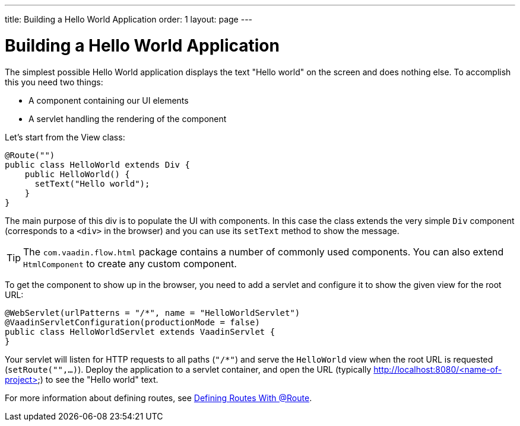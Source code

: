 ---
title: Building a Hello World Application
order: 1
layout: page
---

= Building a Hello World Application

The simplest possible Hello World application displays the text "Hello world" on the screen and does nothing else. To accomplish this you need two things:

* A component containing our UI elements
* A servlet handling the rendering of the component

Let's start from the View class:

[source,java]
----
@Route("")
public class HelloWorld extends Div {
    public HelloWorld() {
      setText("Hello world");
    }
}
----

The main purpose of this div is to populate the UI with components. In this case the class extends the very simple `Div` component (corresponds to a `<div>` in the browser) and you can use its `setText` method to show the message.

[TIP]
The `com.vaadin.flow.html` package contains a number of commonly used components. You can also extend `HtmlComponent` to create any custom component.

To get the component to show up in the browser, you need to add a servlet and configure it to show the given view for the root URL:

[source,java]
----
@WebServlet(urlPatterns = "/*", name = "HelloWorldServlet")
@VaadinServletConfiguration(productionMode = false)
public class HelloWorldServlet extends VaadinServlet {
}
----

Your servlet will listen for HTTP requests to all paths (`"/*"`) and serve the `HelloWorld` view when the root URL is requested (`setRoute("",...)`). Deploy the application to a servlet container, and open the URL (typically http://localhost:8080/<name-of-project>) to see the "Hello world" text.

For more information about defining routes, see  <<../routing/tutorial-routing-annotation#,Defining Routes With @Route>>.
